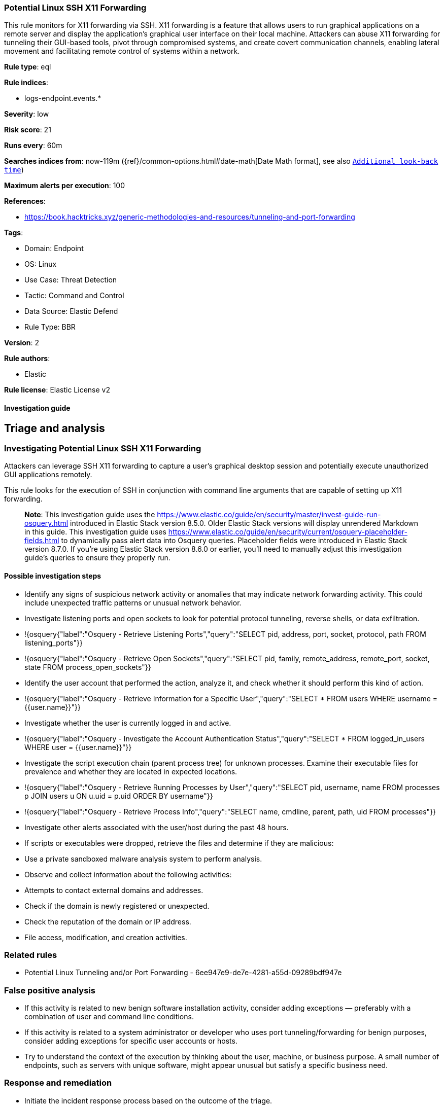 [[potential-linux-ssh-x11-forwarding]]
=== Potential Linux SSH X11 Forwarding

This rule monitors for X11 forwarding via SSH. X11 forwarding is a feature that allows users to run graphical applications on a remote server and display the application's graphical user interface on their local machine. Attackers can abuse X11 forwarding for tunneling their GUI-based tools, pivot through compromised systems, and create covert communication channels, enabling lateral movement and facilitating remote control of systems within a network.

*Rule type*: eql

*Rule indices*: 

* logs-endpoint.events.*

*Severity*: low

*Risk score*: 21

*Runs every*: 60m

*Searches indices from*: now-119m ({ref}/common-options.html#date-math[Date Math format], see also <<rule-schedule, `Additional look-back time`>>)

*Maximum alerts per execution*: 100

*References*: 

* https://book.hacktricks.xyz/generic-methodologies-and-resources/tunneling-and-port-forwarding

*Tags*: 

* Domain: Endpoint
* OS: Linux
* Use Case: Threat Detection
* Tactic: Command and Control
* Data Source: Elastic Defend
* Rule Type: BBR

*Version*: 2

*Rule authors*: 

* Elastic

*Rule license*: Elastic License v2


==== Investigation guide



## Triage and analysis

### Investigating Potential Linux SSH X11 Forwarding

Attackers can leverage SSH X11 forwarding to capture a user's graphical desktop session and potentially execute unauthorized GUI applications remotely.

This rule looks for the execution of SSH in conjunction with command line arguments that are capable of setting up X11 forwarding. 

> **Note**:
> This investigation guide uses the https://www.elastic.co/guide/en/security/master/invest-guide-run-osquery.html introduced in Elastic Stack version 8.5.0. Older Elastic Stack versions will display unrendered Markdown in this guide.
> This investigation guide uses https://www.elastic.co/guide/en/security/current/osquery-placeholder-fields.html to dynamically pass alert data into Osquery queries. Placeholder fields were introduced in Elastic Stack version 8.7.0. If you're using Elastic Stack version 8.6.0 or earlier, you'll need to manually adjust this investigation guide's queries to ensure they properly run.

#### Possible investigation steps

- Identify any signs of suspicious network activity or anomalies that may indicate network forwarding activity. This could include unexpected traffic patterns or unusual network behavior.
  - Investigate listening ports and open sockets to look for potential protocol tunneling, reverse shells, or data exfiltration.
    - !{osquery{"label":"Osquery - Retrieve Listening Ports","query":"SELECT pid, address, port, socket, protocol, path FROM listening_ports"}}
    - !{osquery{"label":"Osquery - Retrieve Open Sockets","query":"SELECT pid, family, remote_address, remote_port, socket, state FROM process_open_sockets"}}
- Identify the user account that performed the action, analyze it, and check whether it should perform this kind of action.
  - !{osquery{"label":"Osquery - Retrieve Information for a Specific User","query":"SELECT * FROM users WHERE username = {{user.name}}"}}
- Investigate whether the user is currently logged in and active.
  - !{osquery{"label":"Osquery - Investigate the Account Authentication Status","query":"SELECT * FROM logged_in_users WHERE user = {{user.name}}"}}
- Investigate the script execution chain (parent process tree) for unknown processes. Examine their executable files for prevalence and whether they are located in expected locations.
  - !{osquery{"label":"Osquery - Retrieve Running Processes by User","query":"SELECT pid, username, name FROM processes p JOIN users u ON u.uid = p.uid ORDER BY username"}}
  - !{osquery{"label":"Osquery - Retrieve Process Info","query":"SELECT name, cmdline, parent, path, uid FROM processes"}}
- Investigate other alerts associated with the user/host during the past 48 hours.
  - If scripts or executables were dropped, retrieve the files and determine if they are malicious:
    - Use a private sandboxed malware analysis system to perform analysis.
      - Observe and collect information about the following activities:
        - Attempts to contact external domains and addresses.
          - Check if the domain is newly registered or unexpected.
          - Check the reputation of the domain or IP address.
        - File access, modification, and creation activities.

### Related rules

- Potential Linux Tunneling and/or Port Forwarding - 6ee947e9-de7e-4281-a55d-09289bdf947e

### False positive analysis

- If this activity is related to new benign software installation activity, consider adding exceptions — preferably with a combination of user and command line conditions.
- If this activity is related to a system administrator or developer who uses port tunneling/forwarding for benign purposes, consider adding exceptions for specific user accounts or hosts. 
- Try to understand the context of the execution by thinking about the user, machine, or business purpose. A small number of endpoints, such as servers with unique software, might appear unusual but satisfy a specific business need.

### Response and remediation

- Initiate the incident response process based on the outcome of the triage.
- Isolate the involved host to prevent further post-compromise behavior.
- If the triage identified malware, search the environment for additional compromised hosts.
  - Implement temporary network rules, procedures, and segmentation to contain the malware.
  - Stop suspicious processes.
  - Immediately block the identified indicators of compromise (IoCs).
  - Inspect the affected systems for additional malware backdoors, such as reverse shells, reverse proxies, or droppers, that attackers could use to reinfect the system.
- Remove and block malicious artifacts identified during triage.
- Investigate credential exposure on systems compromised or used by the attacker to ensure all compromised accounts are identified. Reset passwords for these accounts and other potentially compromised credentials, such as email, business systems, and web services.
- Run a full antimalware scan. This may reveal additional artifacts left in the system, persistence mechanisms, and malware components.
- Determine the initial vector abused by the attacker and take action to prevent reinfection through the same vector.
- Leverage the incident response data and logging to improve the mean time to detect (MTTD) and the mean time to respond (MTTR).



==== Rule query


[source, js]
----------------------------------
process where host.os.type == "linux" and event.action == "exec" and event.type == "start" and
process.name in ("ssh", "sshd") and process.args in ("-X", "-Y") and process.args_count >= 3 and 
process.parent.name in ("bash", "dash", "ash", "sh", "tcsh", "csh", "zsh", "ksh", "fish")

----------------------------------

*Framework*: MITRE ATT&CK^TM^

* Tactic:
** Name: Command and Control
** ID: TA0011
** Reference URL: https://attack.mitre.org/tactics/TA0011/
* Technique:
** Name: Protocol Tunneling
** ID: T1572
** Reference URL: https://attack.mitre.org/techniques/T1572/
